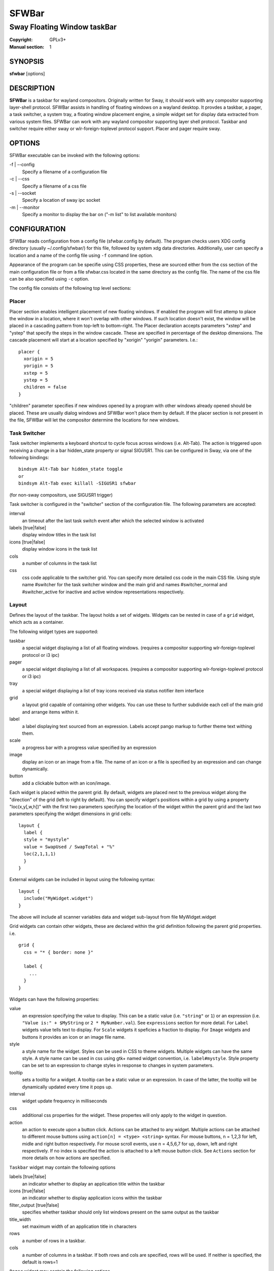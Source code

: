 SFWBar
######

############################
Sway Floating Window taskBar
############################

:Copyright: GPLv3+
:Manual section: 1

SYNOPSIS
========
| **sfwbar** [options]

DESCRIPTION
===========
**SFWBar** is a taskbar for wayland compositors. Originally written for Sway,
it should work with any compositor supporting layer-shell protocol. SFWBar
assists in handling of floating windows on a wayland desktop. It provdes a
taskbar, a pager, a task switcher, a system tray, a floating window placement
engine, a simple widget set for display data extracted from various system
files.
SFWBar can work with any wayland compositor supporting layer shell protocol.
Taskbar and switcher require either sway or wlr-foreign-toplevel protocol
support. Placer and  pager require sway.

OPTIONS
=======
SFWBar executable can be invoked with the following options:

-f | --config
  Specify a filename of a configuration file

-c | --css
  Specify a filename of a css file

-s | --socket
  Specify a location of sway ipc socket

-m | --monitor
  Specify a monitor to display the bar on ("-m list" to list available monitors)

CONFIGURATION
=============
SFWBar reads configuration from a config file (sfwbar.config by default). The
program checks users XDG config directory (usually ~/.config/sfwbar/) for this
file, followed by system xdg data directories. Additionally, user can specify
a location and a name of the config file using ``-f`` command line option.

Appearance of the program can be specifie using CSS properties, these
are sourced either from the css section of the main configuration file or
from a file sfwbar.css located in the same directory as the config
file. The name of the css file can be also specified using ``-c`` option.

The config file consists of the following top level sections:

Placer
------
Placer section enables intelligent placement of new floating windows. If
enabled the program will first attemp to place the window in a location, where
it won't overlap with other windows. If such location doesn't exist, the window
will be placed in a cascading pattern from top-left to bottom-right. The Placer
declaration accepts parameters "xstep" and "ystep" that specify the
steps in the window cascade. These are specified in percentage of the desktop
dimensions. The cascade placement will start at a location specified by "xorigin"
"yorigin" parameters. I.e.::

  placer {
    xorigin = 5
    yorigin = 5
    xstep = 5
    ystep = 5
    children = false
  }

"children" parameter specifies if new windows opened by a program with other
windows already opened should be placed. These are usually dialog windows and
SFWBar won't place them by default. If the placer section is not present in 
the file, SFWBar will let the compositor determine the locations for new windows.

Task Switcher
-------------
Task switcher implements a keyboard shortcut to cycle focus across windows
(i.e. Alt-Tab). The action is triggered upon receiving a change in a bar
hidden_state property or signal SIGUSR1. This can be configured in Sway, via
one of the following bindings: ::

  bindsym Alt-Tab bar hidden_state toggle
  or
  bindsym Alt-Tab exec killall -SIGUSR1 sfwbar

(for non-sway compositors, use SIGUSR1 trigger)

Task switcher is configured in the "switcher" section of the configuration file.
The following parameters are accepted:

interval
      an timeout after the last task switch event after which the selected
      window is activated

labels [true|false]
      display window titles in the task list

icons [true|false]
      display window icons in the task list

cols
      a number of columns in the task list

css
      css code applicable to the switcher grid. 
      You can specify more detailed css code in the main CSS file. Using style
      name #switcher for the task switcher window and the main grid and names
      #switcher_normal and #switcher_active for inactive and active window 
      representations respectively.

Layout
------
Defines the layout of the taskbar. The layout holds a set of widgets. Widgets
can be nested in case of a ``grid`` widget, which acts as a container.

The following widget types are supported:

taskbar
  a special widget displaying a list of all floating windows.
  (requires a compositor supporting wlr-foreign-toplevel protocol or i3 ipc)

pager
  a special widget displaying a list of all workspaces.
  (requires a compositor supporting wlr-foreign-toplevel protocol or i3 ipc)

tray
  a special widget displaying a list of tray icons received via status
  notifier item interface

grid
  a layout grid capable of containing other widgets. You can use these to
  further subdivide each cell of the main grid and arrange items within it.

label
  a label displaying text sourced from an expression. Labels accept pango
  markup to further theme text withing them.

scale
  a progress bar with a progress value specified by an expression

image
  display an icon or an image from a file. The name of an icon or a file is
  specified by an expression and can change dynamically.

button
  add a clickable button with an icon/image.

Each widget is placed within the parent grid. By default, widgets are placed
next to the previous widget along the "direction" of the grid (left to right
by default). You can specify widget's positions within a grid by using a
property "loc(x,y[,w,h])" with the first two parameters specifying the location
of the widget within the parent grid and the last two parameters specifying the
widget dimensions in grid cells::

  layout {
    label {
    style = "mystyle"
    value = SwapUsed / SwapTotal + "%"
    loc(2,1,1,1)
    }
  }

External widgets can be included in layout using the following syntax: ::

  layout {
    include("MyWidget.widget")
  }

The above will include all scanner variables data and widget sub-layout from
file MyWidget.widget

Grid widgets can contain other widgets, these are declared within the grid definition
following the parent grid properties. i.e. ::

  grid {
    css = "* { border: none }"

    label {
      ...
    }
  }

Widgets can have the following properties:

value 
  an expression specifying the value to display. This can be a static value
  (i.e. ``"string"`` or ``1``) or an expression (i.e.
  ``"Value is:" + $MyString`` or ``2 * MyNumber.val``). See ``expressions``
  section for more detail.
  For ``Label`` widgets value tells text to display.
  For ``Scale`` widgets it speficies a fraction to display.
  For ``Image`` widgets and buttons it provides an icon or an image file name.

style 
  a style name for the widget. Styles can be used in CSS to theme widgets.
  Multiple widgets can have the same style. A style name can be used in css
  using gtk+ named widget convention, i.e. ``label#mystyle``. Style property
  can be set to an expression to change styles in response to changes in
  system parameters.

tooltip
  sets a tooltip for a widget. A tooltip can be a static value or an
  expression. In case of the latter, the tooltip will be dynamically
  updated every time it pops up.

interval
  widget update frequency in milliseconds 

css
  additional css properties for the widget. These propertes will only apply to
  the widget in question.

action
  an action to execute upon a button click. Actions can be attached to any
  widget. Multiple actions can be attached to different mouse buttons using
  ``action[n] = <type> <string>`` syntax. For mouse buttons, n = 1,2,3 for
  left, midle and right button respectively. For mouse scroll events, use
  n = 4,5,6,7 for up, down, left and right respectively. If no index is
  specified the action is attached to a left mouse button click. See
  ``Actions`` section for more details on how actions are specified.

``Taskbar`` widget may contain the following options

labels [true|false]
  an indicator whether to display an application title within the taskbar

icons [true|false]
  an indicator whether to display application icons within the taskbar

filter_output [true|false]
  specifies whether taskbar should only list windows present on the same
  output as the taskbar

title_width
  set maximum width of an application title in characters

rows
  a number of rows in a taskbar.

cols
  a number of columns in a taskbar.
  If both rows and cols are specified, rows will be used. If neither is
  specified, the default is rows=1

``Pager`` widget may contain the following options

preview [true|false]
  specifies whether workspace previews are displayed on mouse hover over
  pager buttons

numeric [true|false]
  if true, the workspaces will be sorted as numbers, otherwise they will be
  sorted as strings (defaults to true).

pins
  a list of "pinned" workspaces. These will show up in the pager even if the
  workspace is empty.

rows
  a number of rows in a pager.

cols
  a number of columns in a pager.
  If both rows and cols are specified, rows will be used. If neither is
  specified, the default is rows=1

``tray`` widget my contain the following options

rows
  a number of rows in a pager.

cols
  a number of columns in a pager.
  If both rows and cols are specified, rows will be used. If neither is
  specified, the default is rows=1

Menus
-----

User defined menus can be attached to any widget (see ``action`` widget
property). Menus are defined using a Menu section in the config file.
The example syntax is as following: ::

  menu ("menu_name") {
    item("item1", Exec "command")
    separator
    submenu("sub") {
      item("item2", SwayCmd "focus next")
    }
  }

Each menu has a name used to link the menu to the widget action and a
list of menu items. If a menu with the same name is defined more than
once, the items from subsequence declarations will be appended to the
original menu. If you want to re-define the menu, use MenuClear action
to clear the original menu.

The following menu items are supported:

item
  an actionable menu item. This item has two parameters, the first one
  is a label, the second is an action to execute when the item is activated.
  See ``Actions`` section for more details on supported actions.

separator
  a menu separator. This item has no parameters

submenu
  attach a submenu. Submenu has a one parameter, a label to display in the
  parent menu. The submenu contains a list of items, which will be placed
  into it.

Actions
-------
Actions can be attached to click and scroll events for any widget or to items
within a menu. Actions can be conditional on a state of a window they refer
to and some actions may require a prameter. Conditions are specified in square
brackets prior to the action i.e. ``[Minimized]`` and can be inverted using 
``!`` or joined using ``|`` i.e. ``[!Minimized | Focused]``. All conditions on
the list must be satisfied. Parameters are specified as strings immediately
following the relevant action. I.e. ``Menu "WindowOps"``. Some actions apply
to a window, if the action is attached to taskbar button, the action will be
applied to a window referenced by the button, otherwise, it will apply to the
currently focused window. The following action types are supported:

Config <string>
  Process a snippet of configuration file. This action permits changing the
  bar configuration on the fly

Exec <string>
  execute a shell comand

Function <string>
  Execute a function

Menu <string>
  open a menu with a given name

MenuClear <string>
  delete a menu with a given name (This is useful if you want to generate
  menues dynamically via PipeRead and would like to delete a previously
  generated menu)

PipeRead <string>
  Process a snippet of configuration sourced from an output of a shell command

SwayCmd <string>
  send a command over Sway IPC

SwayWinCmd <string>
  send a command over Sway IPC applicable to a current window

SetMonitor <string>
  move bar to a given monitor

SetLayer
  move bar to a specified layer (supported parameters are "top", "bottom",
  "background" and "overlay"

SetBarSize <string>
  set size of the bar (width for top or bottom bar, height for left or right
  bar). The argument is a string. I.e. "800" for 800 pixels or "50%" for 
  50% of screen size;

Focus
  set window to focused

Close
  close a window

Minimize
  minimize a window (send to scratchpad in sway)

UnMinimize
  unset a minimized state for the window

Maximize
  maximize a window (set fullscreen in sway)

UnMaximize
  unset a maximized state for the window

Functions
---------

Functions are sequences of actions. They are used when multiple actions need
to be execute on a single triggeer. A good example of this functionality is
dynamically constructed menus generated by an external script: ::

  function("fancy_menu") {
    MenuClear "dynamic_menu"
    PipeRead "$HOME/bin/buildmenu.sh"
    Menu "dynamic_menu"
  }

The above example clears a menu, executes a script that builds a menu again
and opens the resulting menu.

Function "SfwBarInit" executed on startup. You can use this functions to set
initial parameters for the bar, such as default monitor and layer.

Scanner
-------
SFWBar widgets display data obtained from various sources. These can be files
or output of commands.

Each source section contains one or more variables that SFWBar will poll
periodically and populate with the data parsed from the source. The sources
and variables linked to them as configured in the section ``scanner`` ::

  scanner {
    file("/proc/swaps",NoGlob) {
      SwapTotal = RegEx("[\t ]([0-9]+)")
      SwapUsed = RegEx("[\t ][0-9]+[\t ]([0-9]+)")
    }
    exec("getweather.sh") {
      $WeatherTemp = Json(".forecast.today.degrees")
    }
  }

Each declaration within the ``scanner`` section specifies a source. This can
be either ``file`` or ``exec`` specifying whether to read a file or an output
of a command respectively. The first parameter of a ``file`` source specifies
a file to read, for an ``exec`` source, this specifies command to run.
The file source also accepts further optional argumens specifying how
scanner should handle the source, these can be:

NoGlob    
          specifies that SFWBar shouldn't attempt to expand the pattern in 
          the file name. If this flag is not specified, the file source will
          attempt to read from all files matching a filename pattern.

CheckTime 
          indicates that the program should only update the variables from 
          this file when file modification date/time changes.

``Variables`` are extracted from sources using parsers, currently the following
parsers are supported:

Grab([Aggregator])
  specifies that the data is copied from the file verbatim

RegEx(Pattern[,Aggregator])
  extracts data using a regular expression parser, the variable is assigned
  data from the first capture buffer

Json(Path[,Aggregator])
  extracts data from a json structure. The path starts with a separator
  character, which is followed by a path with elements separated by the
  same character. The path can contain numbers to indicate array indices.
  I.e. ".data.node.1.string".

Optional aggregators specify how multiple occurences of numeric data are treated.
The following aggregators are supported:

First
  Variable should be set to the first occurence of the pattern in the source

Last
  Variable should be set to the last occurence of the pattern in the source

Sum
  Variable should be set to the sum of all  occurences of the pattern in the
  source

Product
  Variable should be set to the product of all  occurences of the pattern in the
  source

For string variables, Sum and Product aggregators are treated as Last.

EXPRESSIONS
===========
Values in widgets can contain basic arithmetic and string manipulation
expressions. These allow transformation of data obtained by the scanner before
it is displayed by the widgets.

The numeric operations are:

=========== ==================================================================
Operation   Description
=========== ==================================================================
``+``       addition
``-``       subtraction
``*``       multiplication
``/``       division
``%``       remainder of an integer division
``Val``     convert a string into a number, the argument is a string or a
            string expression to convert.
=========== ==================================================================

The string operations are:

=========== ==================================================================
Operation   Description
=========== ==================================================================
``+``       concatenate strings i.e. ``"'String'+$Var"``.
``Mid``     extract substring i.e. ``Mid($Var,2,5)``
``Extract`` extract a regex pattern i.e.
            ``Extract($Var,'FindThis: (GrabThat)')``
``Str``     convert a number into a string, the first argument is a number (or
            a numeric expression), the second argument is decimal precision.
``Pad``     pad a string to be n characters long, the first parameter is a
            string to pad, the second is the desired number of characters,
            if the number is negative, the string is padded at the end, if
            positive, the string is padded at the front.
=========== ==================================================================

In addition the following query functions are supported

=========== ==================================================================
Function    Description
=========== ==================================================================
Time        get current time as a string, the first optional argument specifies
            the format, the second argument specifies a timezone. Return a
            string
Disk        get disk utilization data. You need to specify a mount point as a
            first argument and data field as a second. The supported data
            fields are "total", "avail", "free", "%avail", "%free". Returns a
            number.
ActiveWin   get the title of currently focused window. Returns a string.
=========== ==================================================================

Each numeric variable contains four values

.val
  current value of the variable
.pval
  previous value of the variable
.time
  time elapsed between observing .pval and .val
.count
  a number of time the pattern has been matched
  during the last scan

By default, the value of the variable is the value of .val. 
String variables are prefixed with $, i.e. $StringVar
The following string operation are supported. For example: ::

  $MyString + Str((MyValue - MyValue.pval)/MyValue.time),2)


CSS Style
=========
SFWBar uses gtk+ widgets and can accept all css properties supported by 
gtk+. SFWBar widgets correspond to gtk+ widgets as following:

============= =============== ===============
SFWBar widget gtk+ widget      css class
============= =============== ===============
label         GtkLabel        label
image         GtkImage        image
button        GtkButton       button
scale         GtkProgressBar  progressbar, trough, progress
============= =============== ===============

Taskbar, Pager, Tray and Switcher use combinations of these widgets and can
be themed using gtk+ nested css convention, 
i.e. ``grid#taskbar button { ... }``
(this example assumes you assigned ``style = taskbar`` to your taskbar
widget).

In addition to standard gtk+ css properties SFWBar implements several
additional properties. These are:

===================== =============
property              description
===================== =============
-GtkWidget-align      specify text alignment for a label, defined as a fraction.
                      (0 = left aligned, 1 = right aligned, 0.5 = centered)
-GtkWidget-direction  specify a direction for a widget.
                      For scale, it's a direction towards which scale grows.
                      For a grid, it's a direction in which a new widget is 
                      position relative to the last placed widget.
                      For a window it's an edge along which the bar is positioned.
                      Possible values [top|bottom|left|right]
-GtkWidget-hexpand    specify if a widget should expand horizontally to occupy
                      available space. [true|false]
-GtkWidget-vexpand    as above, for vertical expansion.
===================== =============

Taskbar and pager buttons are assigned the following styles

===================== =============
style name            description
===================== =============
sfwbar                toplevel bar window
layout                top level layout grid
taskbar_normal        taskbar button for a window
taskbar_active        taskbar button for currently focused window
pager_normal          pager button for a workspace
pager_visible         pager button for a visible workspace
pager_focused         pager button for a curently focused workspace
switcher              switcher window and top level grid
switcher_active       switcher active window representation
switcher_normal       switcher inactive window representation
tray                  tray menus and menu items
tray_active           active tray icon
tray_attention        tray icon requiring user attention
tray_passive          passive tray icon
===================== =============

For example you can style top level grid using ``grid#layout { }``.

